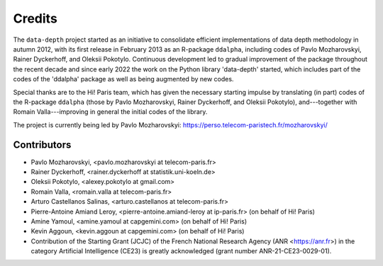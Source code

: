 Credits
=======

The :math:`\texttt{data-depth}` project started as an initiative to consolidate efficient implementations of data depth methodology in autumn 2012, with its first release in February 2013 as an R-package :math:`\texttt{ddalpha}`, including codes of Pavlo Mozharovskyi, Rainer Dyckerhoff, and Oleksii Pokotylo. Continuous development led to gradual improvement of the package throughout the recent decade and since early 2022 the work on the Python library 'data-depth' started, which includes part of the codes of the 'ddalpha' package as well as being augmented by new codes.

Special thanks are to the Hi! Paris team, which has given the necessary starting impulse by translating (in part) codes of the R-package :math:`\texttt{ddalpha}` (those by Pavlo Mozharovskyi, Rainer Dyckerhoff, and Oleksii Pokotylo), and---together with Romain Valla---improving in general the initial codes of the library.

The project is currently being led by Pavlo Mozharovskyi: https://perso.telecom-paristech.fr/mozharovskyi/

Contributors
------------

* Pavlo Mozharovskyi, <pavlo.mozharovskyi at telecom-paris.fr>
* Rainer Dyckerhoff, <rainer.dyckerhoff at statistik.uni-koeln.de>
* Oleksii Pokotylo, <alexey.pokotylo at gmail.com>
* Romain Valla, <romain.valla at telecom-paris.fr>
* Arturo Castellanos Salinas, <arturo.castellanos at telecom-paris.fr>
* Pierre-Antoine Amiand Leroy, <pierre-antoine.amiand-leroy at ip-paris.fr> (on behalf of Hi! Paris)
* Amine Yamoul, <amine.yamoul at capgemini.com> (on behalf of Hi! Paris)
* Kevin Aggoun, <kevin.aggoun at capgemini.com> (on behalf of Hi! Paris)
* Contribution of the Starting Grant (JCJC) of the French National Research Agency (ANR <https://anr.fr>) in the category Artificial Intelligence (CE23) is greatly acknowledged (grant number ANR-21-CE23-0029-01).
